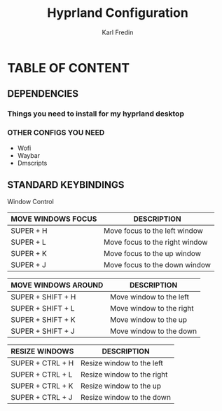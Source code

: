 #+TITLE: Hyprland Configuration
#+DESCRIPTION: This is my configuration file for Hyprland
#+AUTHOR: Karl Fredin

* TABLE OF CONTENT
** DEPENDENCIES
*** Things you need to install for my hyprland desktop


*** OTHER CONFIGS YOU NEED
+ Wofi
+ Waybar
+ Dmscripts


** STANDARD KEYBINDINGS
**** Window Control
| MOVE WINDOWS FOCUS | DESCRIPTION                    |
|--------------------+--------------------------------|
| SUPER + H          | Move focus to the left window  |
| SUPER + L          | Move focus to the right window |
| SUPER + K          | Move focus to the up window    |
| SUPER + J          | Move focus to the down window  |

| MOVE WINDOWS AROUND | DESCRIPTION              |
|---------------------+--------------------------|
| SUPER + SHIFT + H   | Move window to the left  |
| SUPER + SHIFT + L   | Move window to the right |
| SUPER + SHIFT + K   | Move window to the up    |
| SUPER + SHIFT + J   | Move window to the down  |

| RESIZE WINDOWS   | DESCRIPTION                |
|------------------+----------------------------|
| SUPER + CTRL + H | Resize window to the left  |
| SUPER + CTRL + L | Resize window to the right |
| SUPER + CTRL + K | Resize window to the up    |
| SUPER + CTRL + J | Resize window to the down  |
